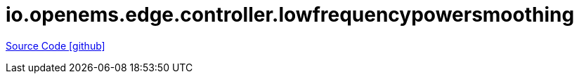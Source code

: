 = io.openems.edge.controller.lowfrequencypowersmoothing

https://github.com/OpenEMS/openems/tree/develop/io.openems.edge.controller.lowfrequencypowersmoothing[Source Code icon:github[]]